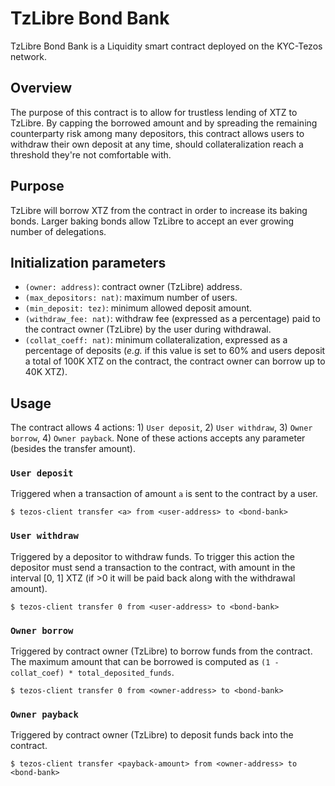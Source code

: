 * TzLibre Bond Bank
TzLibre Bond Bank is a Liquidity smart contract deployed on the KYC-Tezos network.

** Overview
The purpose of this contract is to allow for trustless lending of XTZ to TzLibre. By capping the borrowed amount and by spreading the remaining counterparty risk among many depositors, this contract allows users to withdraw their own deposit at any time, should collateralization reach a threshold they're not comfortable with.

** Purpose
TzLibre will borrow XTZ from the contract in order to increase its baking bonds. Larger baking bonds allow TzLibre to accept an ever growing number of delegations.

** Initialization parameters
- ~(owner: address)~: contract owner (TzLibre) address.
- ~(max_depositors: nat)~: maximum number of users.
- ~(min_deposit: tez)~: minimum allowed deposit amount.
- ~(withdraw_fee: nat)~: withdraw fee (expressed as a percentage) paid to the contract owner (TzLibre) by the user during withdrawal.
- ~(collat_coeff: nat)~: minimum collateralization, expressed as a percentage of deposits (/e.g./ if this value is set to 60% and users deposit a total of 100K XTZ on the contract, the contract owner can borrow up to 40K XTZ). 

** Usage
The contract allows 4 actions: 1) ~User deposit~, 2) ~User withdraw~, 3) ~Owner borrow~, 4) ~Owner payback~. None of these actions accepts any parameter (besides the transfer amount).

*** ~User deposit~
Triggered when a transaction of amount ~a~ is sent to the contract by a user. 

#+BEGIN_SRC
$ tezos-client transfer <a> from <user-address> to <bond-bank>
#+END_SRC

*** ~User withdraw~
Triggered by a depositor to withdraw funds. To trigger this action the depositor must send a transaction to the contract, with amount in the interval [0, 1] XTZ (if >0 it will be paid back along with the withdrawal amount).

#+BEGIN_SRC
$ tezos-client transfer 0 from <user-address> to <bond-bank>
#+END_SRC

*** ~Owner borrow~
Triggered by contract owner (TzLibre) to borrow funds from the contract. The maximum amount that can be borrowed is computed as ~(1 - collat_coef) * total_deposited_funds~.

#+BEGIN_SRC
$ tezos-client transfer 0 from <owner-address> to <bond-bank>
#+END_SRC

*** ~Owner payback~
Triggered by contract owner (TzLibre) to deposit funds back into the contract. 

#+BEGIN_SRC
$ tezos-client transfer <payback-amount> from <owner-address> to <bond-bank>
#+END_SRC
